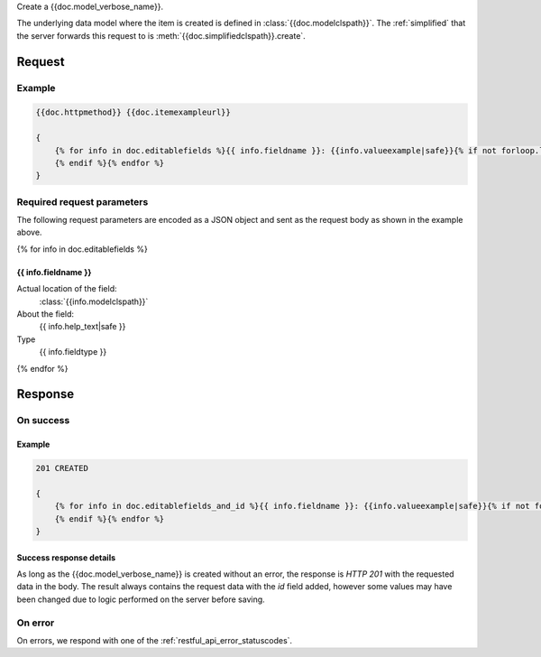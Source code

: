 Create a {{doc.model_verbose_name}}.

The underlying data model where the item is created is defined in
:class:`{{doc.modelclspath}}`.
The :ref:`simplified` that the server forwards this request to is
:meth:`{{doc.simplifiedclspath}}.create`.


********
Request
********


Example
################

.. code-block:: javascript

    {{doc.httpmethod}} {{doc.itemexampleurl}}

    {
        {% for info in doc.editablefields %}{{ info.fieldname }}: {{info.valueexample|safe}}{% if not forloop.last %},
        {% endif %}{% endfor %}
    }


Required request parameters
###########################

The following request parameters are encoded as a JSON object and sent as the
request body as shown in the example above.

{% for info in doc.editablefields %}

{{ info.fieldname }}
--------------------------------------------------

Actual location of the field:
    :class:`{{info.modelclspath}}`
About the field:
    {{ info.help_text|safe }}
Type
    {{ info.fieldtype }}
{% endfor %}



**************
Response
**************

On success
##########

Example
----------------

.. code-block:: javascript

    201 CREATED

    {
        {% for info in doc.editablefields_and_id %}{{ info.fieldname }}: {{info.valueexample|safe}}{% if not forloop.last %},
        {% endif %}{% endfor %}
    }


Success response details
------------------------

As long as the {{doc.model_verbose_name}} is created without an error, the
response is *HTTP 201* with the requested data in the body. The result always
contains the request data with the *id* field added, however some values may
have been changed due to logic performed on the server before saving.



On error
########

On errors, we respond with one of the :ref:`restful_api_error_statuscodes`.
